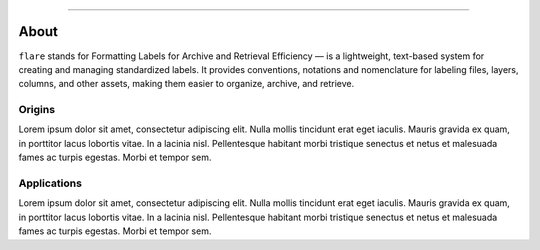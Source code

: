 .. image:: figs/logo.png
    :width: 150 px
    :align: left
    :alt: Logo

--------------------------------------------

About
############################################

``flare`` stands for Formatting Labels for Archive and Retrieval Efficiency — is a lightweight, text-based system for creating and managing standardized labels.
It provides conventions, notations and nomenclature for labeling files, layers, columns, and other assets, making them easier to organize, archive, and retrieve.


Origins
********************************************

Lorem ipsum dolor sit amet, consectetur adipiscing elit.
Nulla mollis tincidunt erat eget iaculis.
Mauris gravida ex quam, in porttitor lacus lobortis vitae.
In a lacinia nisl. Pellentesque habitant morbi tristique senectus
et netus et malesuada fames ac turpis egestas. Morbi et tempor sem.


Applications
********************************************

Lorem ipsum dolor sit amet, consectetur adipiscing elit.
Nulla mollis tincidunt erat eget iaculis.
Mauris gravida ex quam, in porttitor lacus lobortis vitae.
In a lacinia nisl. Pellentesque habitant morbi tristique senectus
et netus et malesuada fames ac turpis egestas. Morbi et tempor sem.
